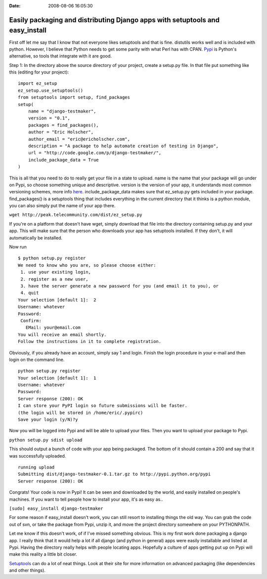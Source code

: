:Date: 2008-08-06 16:05:30

Easily packaging and distributing Django apps with setuptools and easy_install
==============================================================================

First off let me say that I know that not everyone likes setuptools
and that is fine. distutils works well and is included with python.
However, I believe that Python needs to get some parity with what
Perl has with CPAN. `Pypi <http://pypi.python.org/pypi>`_ is
Python's alternative, so tools that integrate with it are good.

Step 1: In the directory above the source directory of your
project, create a setup.py file. In that file put something like
this (editing for your project):

::

    import ez_setup
    ez_setup.use_setuptools()
    from setuptools import setup, find_packages
    setup(
        name = "django-testmaker",
        version = "0.1",
        packages = find_packages(),
        author = "Eric Holscher",
        author_email = "eric@ericholscher.com",
        description = "A package to help automate creation of testing in Django",
        url = "http://code.google.com/p/django-testmaker/",
        include_package_data = True
    )

This is all that you need to do to really get your file in a state
to upload. name is the name that your package will go under on
Pypi, so choose something unique and descriptive. version is the
version of your app, it understands most common versioning schemes,
more info
`here <http://peak.telecommunity.com/DevCenter/setuptools#specifying-your-project-s-version>`_.
include\_package\_data makes sure that ez\_setup.py gets included
in your package. find\_packages() is a setuptools thing that
includes everything in the current directory that it thinks is a
python module, you can also simply put the name of your app there.

``wget http://peak.telecommunity.com/dist/ez_setup.py``

If you're on a platform that doesn't have wget, simply download
that file into the directory containing setup.py and your app. This
will make sure that the person who downloads your app has
setuptools installed. If they don't, it will automatically be
installed.

Now run

::

    $ python setup.py register
    We need to know who you are, so please choose either:
     1. use your existing login,
     2. register as a new user,
     3. have the server generate a new password for you (and email it to you), or
     4. quit
    Your selection [default 1]:  2
    Username: whatever
    Password: 
     Confirm: 
       EMail: your@email.com
    You will receive an email shortly.
    Follow the instructions in it to complete registration.

Obviously, if you already have an account, simply say 1 and login.
Finish the login procedure in your e-mail and then login on the
command line.

::

    python setup.py register
    Your selection [default 1]:  1
    Username: whatever
    Password: 
    Server response (200): OK
    I can store your PyPI login so future submissions will be faster.
    (the login will be stored in /home/eric/.pypirc)
    Save your login (y/N)?y

Now you will be logged into Pypi and will be able to upload your
files. Then you want to upload your package to Pypi.

``python setup.py sdist upload``

This should output a bunch of code with your app being packaged.
The bottom of it should contain a 200 and say that it was
successfully uploaded.

::

    running upload
    Submitting dist/django-testmaker-0.1.tar.gz to http://pypi.python.org/pypi
    Server response (200): OK

Congrats! Your code is now in Pypi! It can be seen and downloaded
by the world, and easily installed on people's machines. If you
want to tell people how to install your app, it's as easy as..

``[sudo] easy_install django-testmaker``

For some reason if easy\_install doesn't work, you can still resort
to installing things the old way. You can grab the code out of svn,
or take the package from Pypi, unzip it, and move the project
directory somewhere on your PYTHONPATH.

Let me know if this doesn't work, of if I've missed something
obvious. This is my first work done packaging a django app. I
really think that it would help a lot if all django (and python in
general) apps were easily installable and listed at Pypi. Having
the directory really helps with people locating apps. Hopefully a
culture of apps getting put up on Pypi will make this reality a
little bit closer.

`Setuptools <http://peak.telecommunity.com/DevCenter/setuptools>`_
can do a lot of neat things. Look at their site for more
information on advanced packaging (like dependencies and other
things).


